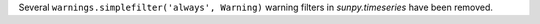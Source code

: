 Several ``warnings.simplefilter('always', Warning)`` warning filters in
`sunpy.timeseries` have been removed. 
